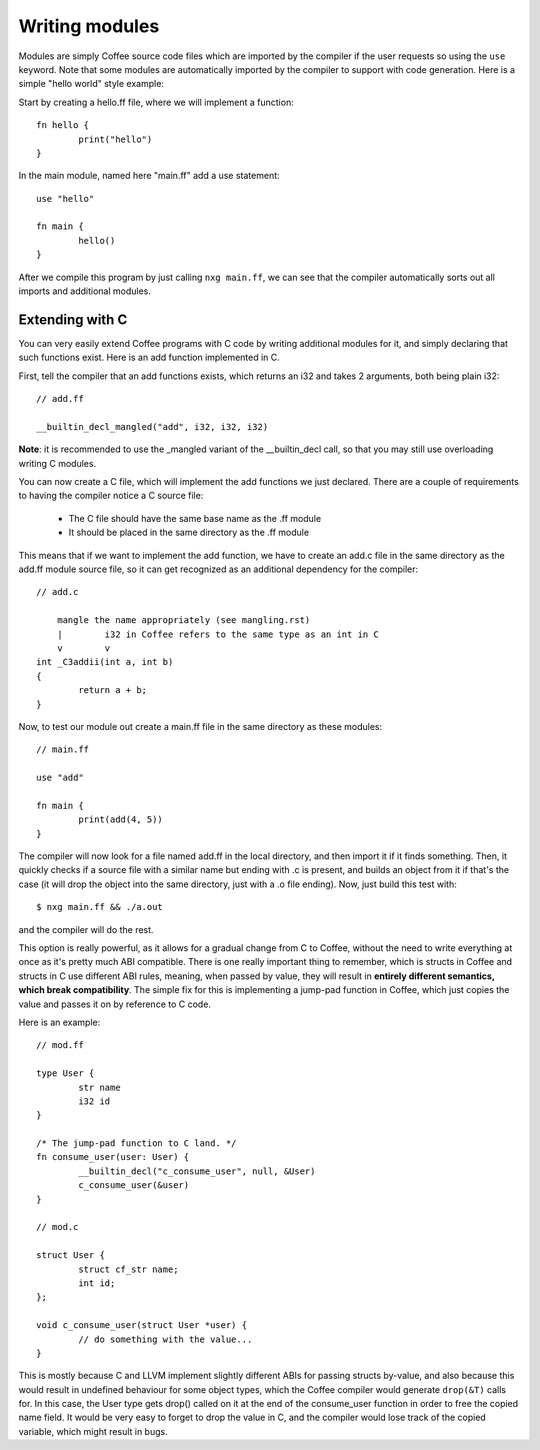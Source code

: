 Writing modules
===============

Modules are simply Coffee source code files which are imported by the compiler
if the user requests so using the ``use`` keyword. Note that some modules are
automatically imported by the compiler to support with code generation. Here
is a simple "hello world" style example:

Start by creating a hello.ff file, where we will implement a function::

        fn hello {
                print("hello")
        }

In the main module, named here "main.ff" add a use statement::

        use "hello"

        fn main {
                hello()
        }

After we compile this program by just calling ``nxg main.ff``, we can see that
the compiler automatically sorts out all imports and additional modules.


Extending with C
----------------

You can very easily extend Coffee programs with C code by writing additional
modules for it, and simply declaring that such functions exist. Here is an
add function implemented in C.

First, tell the compiler that an add functions exists, which returns an i32
and takes 2 arguments, both being plain i32::

        // add.ff

        __builtin_decl_mangled("add", i32, i32, i32)

**Note**: it is recommended to use the _mangled variant of the __builtin_decl
call, so that you may still use overloading writing C modules.

You can now create a C file, which will implement the add functions we just
declared. There are a couple of requirements to having the compiler notice
a C source file:

  * The C file should have the same base name as the .ff module
  * It should be placed in the same directory as the .ff module

This means that if we want to implement the add function, we have to create
an add.c file in the same directory as the add.ff module source file, so it
can get recognized as an additional dependency for the compiler::

        // add.c

            mangle the name appropriately (see mangling.rst)
            |        i32 in Coffee refers to the same type as an int in C
            v        v
        int _C3addii(int a, int b)
        {
                return a + b;
        }

Now, to test our module out create a main.ff file in the same directory as
these modules::

        // main.ff

        use "add"

        fn main {
                print(add(4, 5))
        }

The compiler will now look for a file named add.ff in the local directory, and
then import it if it finds something. Then, it quickly checks if a source file
with a similar name but ending with .c is present, and builds an object from it
if that's the case (it will drop the object into the same directory, just with
a .o file ending). Now, just build this test with::

        $ nxg main.ff && ./a.out

and the compiler will do the rest.

This option is really powerful, as it allows for a gradual change from C to
Coffee, without the need to write everything at once as it's pretty much ABI
compatible. There is one really important thing to remember, which is structs
in Coffee and structs in C use different ABI rules, meaning, when passed by
value, they will result in **entirely different semantics, which break
compatibility**. The simple fix for this is implementing a jump-pad function
in Coffee, which just copies the value and passes it on by reference to C code.

Here is an example::

        // mod.ff

        type User {
                str name
                i32 id
        }

        /* The jump-pad function to C land. */
        fn consume_user(user: User) {
                __builtin_decl("c_consume_user", null, &User)
                c_consume_user(&user)
        }

        // mod.c

        struct User {
                struct cf_str name;
                int id;
        };

        void c_consume_user(struct User *user) {
                // do something with the value...
        }

This is mostly because C and LLVM implement slightly different ABIs for passing
structs by-value, and also because this would result in undefined behaviour for
some object types, which the Coffee compiler would generate ``drop(&T)`` calls
for. In this case, the User type gets drop() called on it at the end of the
consume_user function in order to free the copied name field. It would be very
easy to forget to drop the value in C, and the compiler would lose track of the
copied variable, which might result in bugs.
